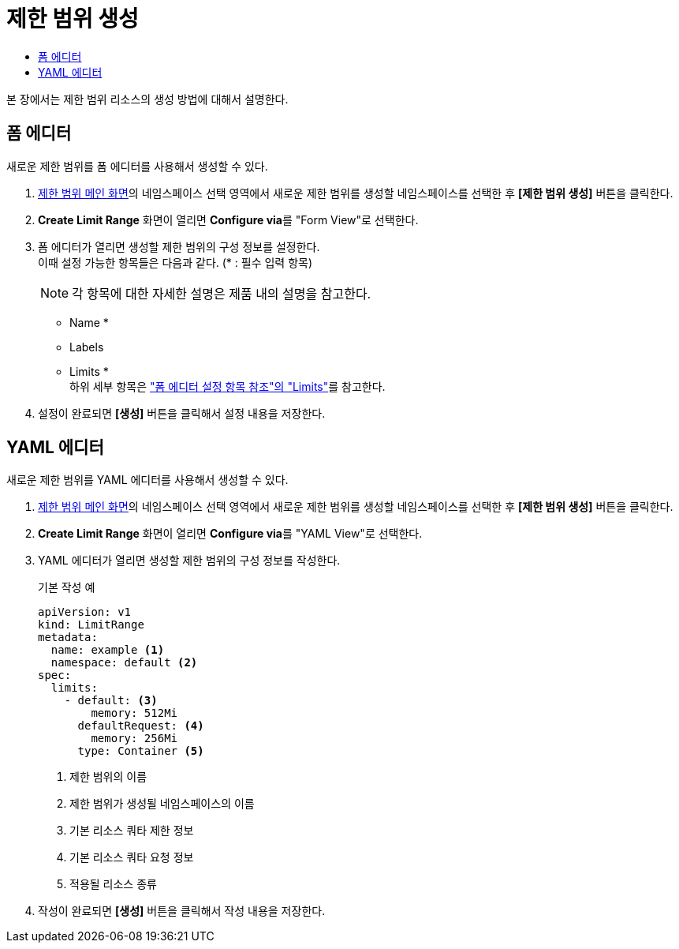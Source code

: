 = 제한 범위 생성
:toc:
:toc-title:

본 장에서는 제한 범위 리소스의 생성 방법에 대해서 설명한다.

== 폼 에디터

새로운 제한 범위를 폼 에디터를 사용해서 생성할 수 있다.

. <<../console_menu_sub/management#img-basic-resource-main,제한 범위 메인 화면>>의 네임스페이스 선택 영역에서 새로운 제한 범위를 생성할 네임스페이스를 선택한 후 *[제한 범위 생성]* 버튼을 클릭한다.
. *Create Limit Range* 화면이 열리면 **Configure via**를 "Form View"로 선택한다.
. 폼 에디터가 열리면 생성할 제한 범위의 구성 정보를 설정한다. +
이때 설정 가능한 항목들은 다음과 같다. (* : 필수 입력 항목) 
+
NOTE: 각 항목에 대한 자세한 설명은 제품 내의 설명을 참고한다.

* Name *
* Labels
* Limits * +
하위 세부 항목은 xref:../form_set_item/form-set-item.adoc#<Limits>["폼 에디터 설정 항목 참조"의 "Limits"]를 참고한다.
. 설정이 완료되면 *[생성]* 버튼을 클릭해서 설정 내용을 저장한다.

== YAML 에디터

새로운 제한 범위를 YAML 에디터를 사용해서 생성할 수 있다.

. <<../console_menu_sub/management#img-basic-resource-main,제한 범위 메인 화면>>의 네임스페이스 선택 영역에서 새로운 제한 범위를 생성할 네임스페이스를 선택한 후 *[제한 범위 생성]* 버튼을 클릭한다.
. *Create Limit Range* 화면이 열리면 **Configure via**를 "YAML View"로 선택한다.
. YAML 에디터가 열리면 생성할 제한 범위의 구성 정보를 작성한다.
+
.기본 작성 예
[source,yaml]
----
apiVersion: v1
kind: LimitRange
metadata:
  name: example <1>
  namespace: default <2>
spec:
  limits:
    - default: <3>
        memory: 512Mi
      defaultRequest: <4>
        memory: 256Mi
      type: Container <5>
----
+
<1> 제한 범위의 이름
<2> 제한 범위가 생성될 네임스페이스의 이름
<3> 기본 리소스 쿼타 제한 정보
<4> 기본 리소스 쿼타 요청 정보
<5> 적용될 리소스 종류
. 작성이 완료되면 *[생성]* 버튼을 클릭해서 작성 내용을 저장한다.

